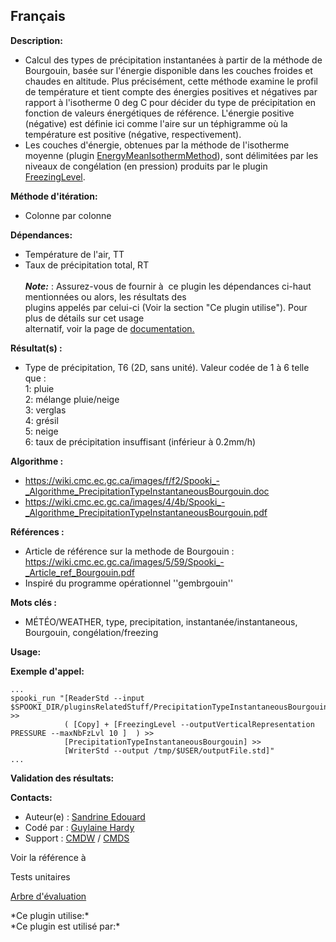 ** Français















*Description:*

- Calcul des types de précipitation instantanées à partir de la méthode
  de Bourgouin, basée sur l'énergie disponible dans les couches froides
  et chaudes en altitude. Plus précisément, cette méthode examine le
  profil de température et tient compte des énergies positives et
  négatives par rapport à l'isotherme 0 deg C pour décider du type de
  précipitation en fonction de valeurs énergétiques de référence.
  L'énergie positive (négative) est définie ici comme l'aire sur un
  téphigramme où la température est positive (négative,
  respectivement).\\
- Les couches d'énergie, obtenues par la méthode de l'isotherme moyenne
  (plugin
  [[file:pluginEnergyMeanIsothermMethod.html][EnergyMeanIsothermMethod]]),
  sont délimitées par les niveaux de congélation (en pression) produits
  par le plugin [[file:pluginFreezingLevel.html][FreezingLevel]].

*Méthode d'itération:*

- Colonne par colonne

*Dépendances:*

- Température de l'air, TT\\
- Taux de précipitation total, RT\\
  \\
  */Note:/* : Assurez-vous de fournir à  ce plugin les dépendances
  ci-haut mentionnées ou alors, les résultats des\\
  plugins appelés par celui-ci (Voir la section "Ce plugin utilise").
  Pour plus de détails sur cet usage\\
  alternatif, voir la page de
  [[https://wiki.cmc.ec.gc.ca/wiki/Spooki/Documentation/Description_g%C3%A9n%C3%A9rale_du_syst%C3%A8me#RefDependances][documentation.]]

*Résultat(s) :*

- Type de précipitation, T6 (2D, sans unité). Valeur codée de 1 à 6
  telle que :\\
  1: pluie\\
  2: mélange pluie/neige\\
  3: verglas\\
  4: grésil\\
  5: neige\\
  6: taux de précipitation insuffisant (inférieur à 0.2mm/h)

*Algorithme :*

- [[https://wiki.cmc.ec.gc.ca/images/f/f2/Spooki_-_Algorithme_PrecipitationTypeInstantaneousBourgouin.doc]]\\
- [[https://wiki.cmc.ec.gc.ca/images/4/4b/Spooki_-_Algorithme_PrecipitationTypeInstantaneousBourgouin.pdf]]

*Références :*

- Article de référence sur la methode de Bourgouin :
  [[https://wiki.cmc.ec.gc.ca/images/5/59/Spooki_-_Article_ref_Bourgouin.pdf]]\\
- Inspiré du programme opérationnel ''gembrgouin''

*Mots clés :*

- MÉTÉO/WEATHER, type, precipitation, instantanée/instantaneous,
  Bourgouin, congélation/freezing

*Usage:*

*Exemple d'appel:* 

#+begin_example
      ...
      spooki_run "[ReaderStd --input $SPOOKI_DIR/pluginsRelatedStuff/PrecipitationTypeInstantaneousBourgouin/testsFiles/inputFile.std] >>
                  ( [Copy] + [FreezingLevel --outputVerticalRepresentation PRESSURE --maxNbFzLvl 10 ]  ) >>
                  [PrecipitationTypeInstantaneousBourgouin] >>
                  [WriterStd --output /tmp/$USER/outputFile.std]"
      ...
#+end_example

*Validation des résultats:*

*Contacts:*

- Auteur(e) : [[https://wiki.cmc.ec.gc.ca/wiki/User:Edouards][Sandrine
  Edouard]]
- Codé par : [[https://wiki.cmc.ec.gc.ca/wiki/User:Hardyg][Guylaine
  Hardy]]
- Support : [[https://wiki.cmc.ec.gc.ca/wiki/CMDW][CMDW]] /
  [[https://wiki.cmc.ec.gc.ca/wiki/CMDS][CMDS]]

Voir la référence à



Tests unitaires

[[file:PrecipitationTypeInstantaneousBourgouin_graph.png][Arbre
d'évaluation]]

*Ce plugin utilise:*\\

*Ce plugin est utilisé par:*\\



  

